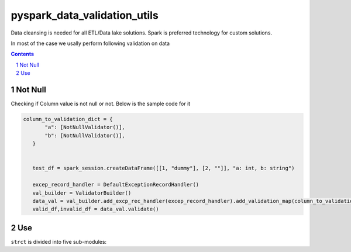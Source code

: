 pyspark_data_validation_utils
#####
 |PyPI-version| |Build-Status| |LICENCE| |codecov|


Data cleansing is needed for all ETL/Data lake solutions.
Spark is preferred technology for custom solutions.

In most of the case we usally perform following validation on data

.. contents::

.. section-numbering::

Not Null 
============
Checking if Column value is not null or not. Below is the sample code for it

.. code-block:: python


 column_to_validation_dict = {
        "a": [NotNullValidator()],
        "b": [NotNullValidator()],
    }


    test_df = spark_session.createDataFrame([[1, "dummy"], [2, ""]], "a: int, b: string")

    excep_record_handler = DefaultExceptionRecordHandler()
    val_builder = ValidatorBuilder()
    data_val = val_builder.add_excp_rec_handler(excep_record_handler).add_validation_map(column_to_validation_dict).add_validate_rec_df(test_df).build()
    valid_df,invalid_df = data_val.validate()



Use
===

``strct`` is divided into five sub-modules:


 
.. |Build-Status| image:: https://travis-ci.com/vikassingh1000/pyspark_data_validation_utils.svg?branch=master
    :target: https://travis-ci.com/vikassingh1000/pyspark_data_validation_utils
.. |LICENCE| image:: https://img.shields.io/badge/License-MIT-yellow.svg
  :target: https://pypi.python.org/pypi/strct
.. |codecov| image:: https://codecov.io/gh/vikassingh1000/pyspark_data_validation_utils/branch/master/graph/badge.svg
  :target: https://codecov.io/gh/vikassingh1000/pyspark_data_validation_utils
.. |PyPI-version| image::  https://badge.fury.io/py/pyspark-data-validation-utils.svg
  :target: https://badge.fury.io/py/pyspark-data-validation-utils

 
